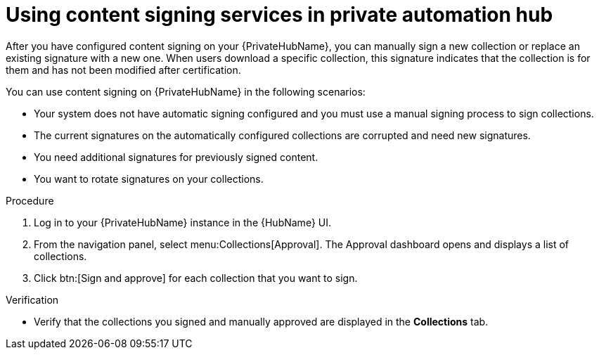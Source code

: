 [id="proc-using-content-signing-services-in-pah"]

= Using content signing services in private automation hub

After you have configured content signing on your {PrivateHubName}, you can manually sign a new collection or replace an existing signature with a new one.
When users download a specific collection, this signature indicates that the collection is for them and has not been modified after certification.

You can use content signing on {PrivateHubName} in the following scenarios:

* Your system does not have automatic signing configured and you must use a manual signing process to sign collections.
* The current signatures on the automatically configured collections are corrupted and need new signatures.
* You need additional signatures for previously signed content.
* You want to rotate signatures on your collections.

.Procedure

. Log in to your {PrivateHubName} instance in the {HubName} UI.

. From the navigation panel, select menu:Collections[Approval].
The Approval dashboard opens and displays a list of collections.

. Click btn:[Sign and approve] for each collection that you want to sign.

.Verification
* Verify that the collections you signed and manually approved are displayed in the *Collections* tab.
